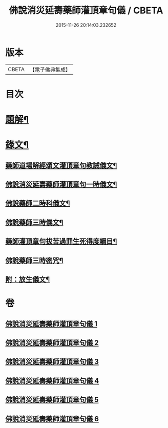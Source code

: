 #+TITLE: 佛說消災延壽藥師灌頂章句儀 / CBETA
#+DATE: 2015-11-26 20:14:03.232652
* 版本
 |     CBETA|【電子佛典集成】|

* 目次
* [[file:KR6v0075_001.txt::001-0114a3][題解¶]]
* [[file:KR6v0075_001.txt::0115a9][錄文¶]]
** [[file:KR6v0075_001.txt::0115a10][藥師道場解經頌文灌頂章句教誡儀文¶]]
** [[file:KR6v0075_002.txt::002-0133a2][佛說消災延壽藥師灌頂章句一時儀文¶]]
** [[file:KR6v0075_003.txt::003-0151a2][佛說藥師二時科儀文¶]]
** [[file:KR6v0075_004.txt::004-0166a2][佛說藥師三時儀文¶]]
** [[file:KR6v0075_005.txt::005-0199a2][藥師灌頂章句拔苦過罪生死得度綱目¶]]
** [[file:KR6v0075_006.txt::006-0210a2][佛說藥師三時密咒¶]]
** [[file:KR6v0075_006.txt::0221a23][附：放生儀文¶]]
* 卷
** [[file:KR6v0075_001.txt][佛說消災延壽藥師灌頂章句儀 1]]
** [[file:KR6v0075_002.txt][佛說消災延壽藥師灌頂章句儀 2]]
** [[file:KR6v0075_003.txt][佛說消災延壽藥師灌頂章句儀 3]]
** [[file:KR6v0075_004.txt][佛說消災延壽藥師灌頂章句儀 4]]
** [[file:KR6v0075_005.txt][佛說消災延壽藥師灌頂章句儀 5]]
** [[file:KR6v0075_006.txt][佛說消災延壽藥師灌頂章句儀 6]]
